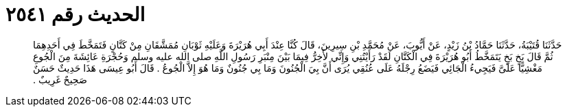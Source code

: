 
= الحديث رقم ٢٥٤١

[quote.hadith]
حَدَّثَنَا قُتَيْبَةُ، حَدَّثَنَا حَمَّادُ بْنُ زَيْدٍ، عَنْ أَيُّوبَ، عَنْ مُحَمَّدِ بْنِ سِيرِينَ، قَالَ كُنَّا عِنْدَ أَبِي هُرَيْرَةَ وَعَلَيْهِ ثَوْبَانِ مُمَشَّقَانِ مِنْ كَتَّانٍ فَتَمَخَّطَ فِي أَحَدِهِمَا ثُمَّ قَالَ بَخٍ بَخٍ يَتَمَخَّطُ أَبُو هُرَيْرَةَ فِي الْكَتَّانِ لَقَدْ رَأَيْتُنِي وَإِنِّي لأَخِرُّ فِيمَا بَيْنَ مِنْبَرِ رَسُولِ اللَّهِ صلى الله عليه وسلم وَحُجْرَةِ عَائِشَةَ مِنَ الْجُوعِ مَغْشِيًّا عَلَىَّ فَيَجِيءُ الْجَائِي فَيَضَعُ رِجْلَهُ عَلَى عُنُقِي يُرَى أَنَّ بِيَ الْجُنُونَ وَمَا بِي جُنُونٌ وَمَا هُوَ إِلاَّ الْجُوعُ ‏.‏ قَالَ أَبُو عِيسَى هَذَا حَدِيثٌ حَسَنٌ صَحِيحٌ غَرِيبٌ ‏.‏